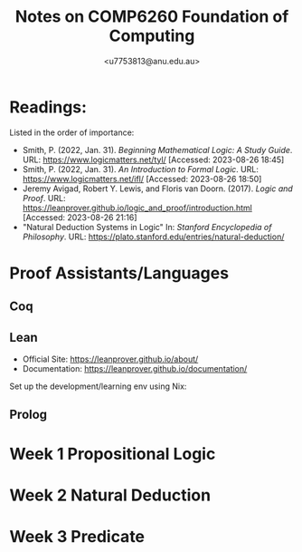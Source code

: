 #+Title: Notes on COMP6260 Foundation of Computing
#+Author: <u7753813@anu.edu.au>

* Readings:
Listed in the order of importance:
- Smith, P. (2022, Jan. 31). /Beginning Mathematical Logic: A Study Guide/. URL: https://www.logicmatters.net/tyl/ [Accessed: 2023-08-26 18:45]
- Smith, P. (2022, Jan. 31). /An Introduction to Formal Logic/. URL: https://www.logicmatters.net/ifl/ [Accessed: 2023-08-26 18:50]
- Jeremy Avigad, Robert Y. Lewis, and Floris van Doorn. (2017). /Logic and Proof/. URL: https://leanprover.github.io/logic_and_proof/introduction.html [Accessed: 2023-08-26 21:16]
- "Natural Deduction Systems in Logic" In: /Stanford Encyclopedia of Philosophy/. URL: https://plato.stanford.edu/entries/natural-deduction/

* Proof Assistants/Languages
** Coq
** Lean
- Official Site: https://leanprover.github.io/about/
- Documentation: https://leanprover.github.io/documentation/


Set up the development/learning env using Nix:


** Prolog


* Week 1 Propositional Logic


* Week 2 Natural Deduction


* Week 3 Predicate
